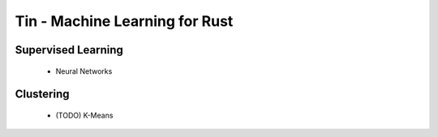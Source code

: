 Tin - Machine Learning for Rust
===================================

Supervised Learning
-------------------
 * Neural Networks

Clustering
----------
 * (TODO) K-Means
